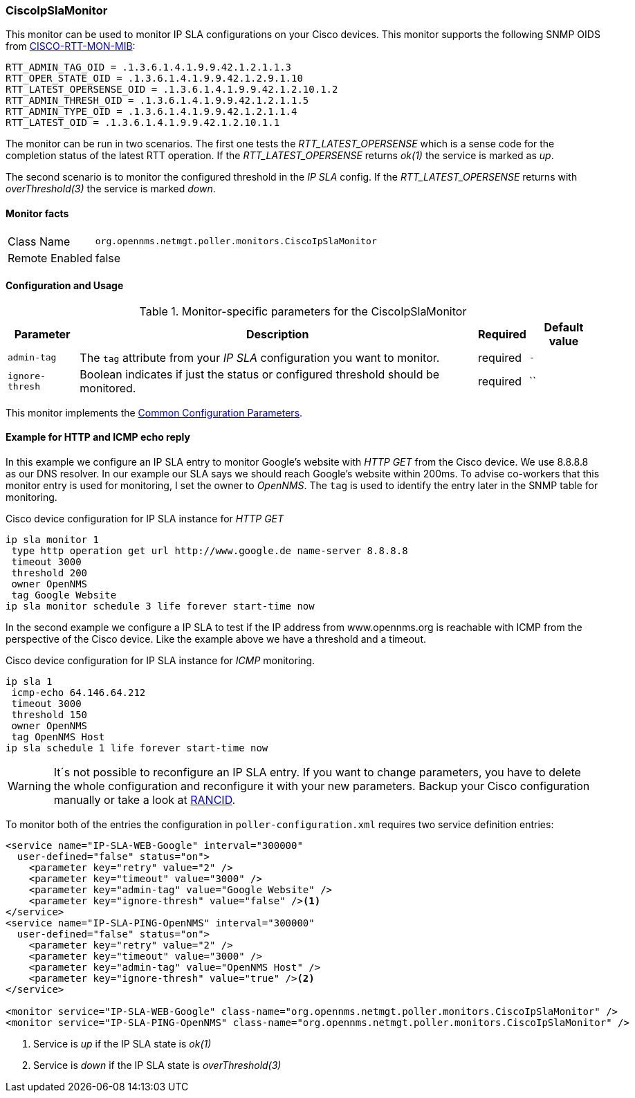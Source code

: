 
// Allow GitHub image rendering
:imagesdir: ../../../images

=== CiscoIpSlaMonitor

This monitor can be used to monitor IP SLA configurations on your Cisco devices.
This monitor supports the following SNMP OIDS from link:http://tools.cisco.com/Support/SNMP/do/BrowseOID.do?local=en&translate=Translate&objectInput=1.3.6.1.4.1.9.9.42[CISCO-RTT-MON-MIB]:

  RTT_ADMIN_TAG_OID = .1.3.6.1.4.1.9.9.42.1.2.1.1.3
  RTT_OPER_STATE_OID = .1.3.6.1.4.1.9.9.42.1.2.9.1.10
  RTT_LATEST_OPERSENSE_OID = .1.3.6.1.4.1.9.9.42.1.2.10.1.2
  RTT_ADMIN_THRESH_OID = .1.3.6.1.4.1.9.9.42.1.2.1.1.5
  RTT_ADMIN_TYPE_OID = .1.3.6.1.4.1.9.9.42.1.2.1.1.4
  RTT_LATEST_OID = .1.3.6.1.4.1.9.9.42.1.2.10.1.1

The monitor can be run in two scenarios.
The first one tests the _RTT_LATEST_OPERSENSE_ which is a sense code for the completion status of the latest RTT operation.
If the _RTT_LATEST_OPERSENSE_ returns _ok(1)_ the service is marked as _up_.

The second scenario is to monitor the configured threshold in the _IP SLA_ config.
If the _RTT_LATEST_OPERSENSE_ returns with _overThreshold(3)_ the service is marked _down_.

==== Monitor facts

[options="autowidth"]
|===
| Class Name     | `org.opennms.netmgt.poller.monitors.CiscoIpSlaMonitor`
| Remote Enabled | false
|===

==== Configuration and Usage

.Monitor-specific parameters for the CiscoIpSlaMonitor
[options="header, autowidth"]
|===
| Parameter       | Description                                                                                         | Required | Default value
| `admin-tag`     | The `tag` attribute from your _IP SLA_ configuration you want to monitor.                           | required | `-`
| `ignore-thresh` | Boolean indicates if just the status or configured threshold should be monitored.                   | required | ``
|===

This monitor implements the <<ga-service-assurance-monitors-common-parameters, Common Configuration Parameters>>.

==== Example for HTTP and ICMP echo reply

In this example we configure an IP SLA entry to monitor Google's website with _HTTP GET_ from the Cisco device.
We use 8.8.8.8 as our DNS resolver.
In our example our SLA says we should reach Google's website within 200ms.
To advise co-workers that this monitor entry is used for monitoring, I set the owner to _OpenNMS_.
The `tag` is used to identify the entry later in the SNMP table for monitoring.

.Cisco device configuration for IP SLA instance for _HTTP GET_
[source]
----
ip sla monitor 1
 type http operation get url http://www.google.de name-server 8.8.8.8
 timeout 3000
 threshold 200
 owner OpenNMS
 tag Google Website
ip sla monitor schedule 3 life forever start-time now
----

In the second example we configure a IP SLA to test if the IP address from www.opennms.org is reachable with ICMP from the perspective of the Cisco device.
Like the example above we have a threshold and a timeout.

.Cisco device configuration for IP SLA instance for _ICMP_ monitoring.
[source]
----
ip sla 1
 icmp-echo 64.146.64.212
 timeout 3000
 threshold 150
 owner OpenNMS
 tag OpenNMS Host
ip sla schedule 1 life forever start-time now
----

WARNING: It´s not possible to reconfigure an IP SLA entry.
         If you want to change parameters, you have to delete the whole configuration and reconfigure it with your new parameters.
         Backup your Cisco configuration manually or take a look at http://www.shrubbery.net/rancid/[RANCID].

To monitor both of the entries the configuration in `poller-configuration.xml` requires two service definition entries:

[source, xml]
----
<service name="IP-SLA-WEB-Google" interval="300000"
  user-defined="false" status="on">
    <parameter key="retry" value="2" />
    <parameter key="timeout" value="3000" />
    <parameter key="admin-tag" value="Google Website" />
    <parameter key="ignore-thresh" value="false" /><1>
</service>
<service name="IP-SLA-PING-OpenNMS" interval="300000"
  user-defined="false" status="on">
    <parameter key="retry" value="2" />
    <parameter key="timeout" value="3000" />
    <parameter key="admin-tag" value="OpenNMS Host" />
    <parameter key="ignore-thresh" value="true" /><2>
</service>

<monitor service="IP-SLA-WEB-Google" class-name="org.opennms.netmgt.poller.monitors.CiscoIpSlaMonitor" />
<monitor service="IP-SLA-PING-OpenNMS" class-name="org.opennms.netmgt.poller.monitors.CiscoIpSlaMonitor" />
----
<1> Service is _up_ if the IP SLA state is _ok(1)_
<2> Service is _down_ if the IP SLA state is _overThreshold(3)_
